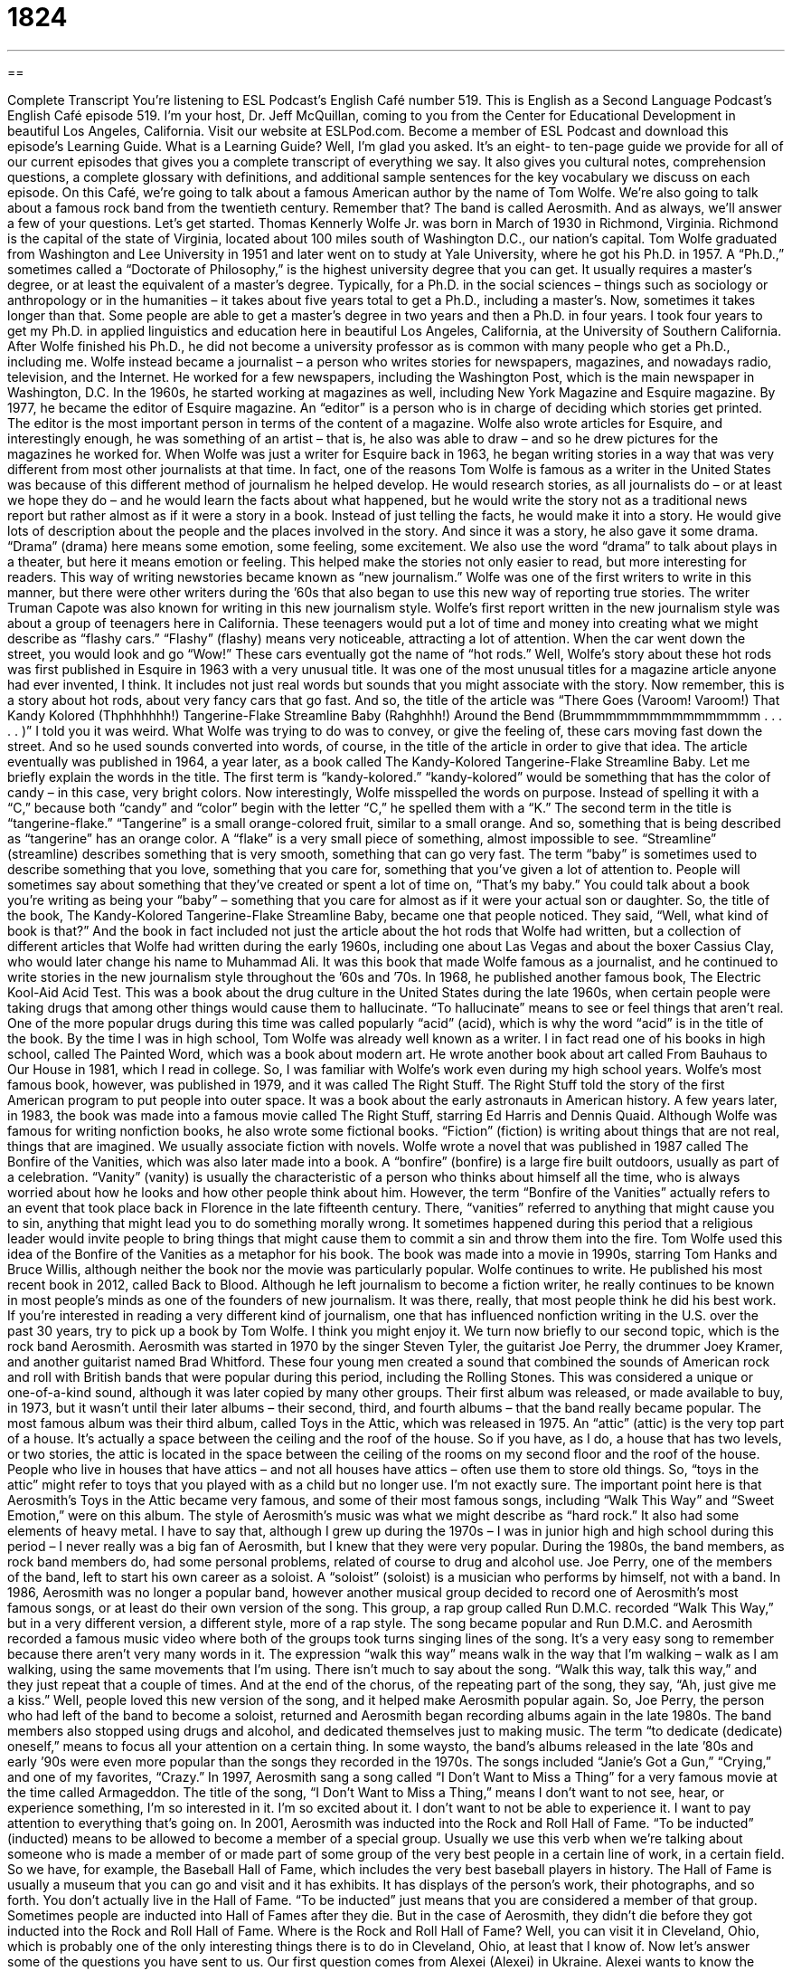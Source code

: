 = 1824
:toc: left
:toclevels: 3
:sectnums:
:stylesheet: ../../../myAdocCss.css

'''

== 

Complete Transcript
You’re listening to ESL Podcast’s English Café number 519.
This is English as a Second Language Podcast’s English Café episode 519. I’m your host, Dr. Jeff McQuillan, coming to you from the Center for Educational Development in beautiful Los Angeles, California.
Visit our website at ESLPod.com. Become a member of ESL Podcast and download this episode’s Learning Guide. What is a Learning Guide? Well, I’m glad you asked. It’s an eight- to ten-page guide we provide for all of our current episodes that gives you a complete transcript of everything we say. It also gives you cultural notes, comprehension questions, a complete glossary with definitions, and additional sample sentences for the key vocabulary we discuss on each episode.
On this Café, we’re going to talk about a famous American author by the name of Tom Wolfe. We’re also going to talk about a famous rock band from the twentieth century. Remember that? The band is called Aerosmith. And as always, we’ll answer a few of your questions. Let’s get started.
Thomas Kennerly Wolfe Jr. was born in March of 1930 in Richmond, Virginia. Richmond is the capital of the state of Virginia, located about 100 miles south of Washington D.C., our nation’s capital. Tom Wolfe graduated from Washington and Lee University in 1951 and later went on to study at Yale University, where he got his Ph.D. in 1957. A “Ph.D.,” sometimes called a “Doctorate of Philosophy,” is the highest university degree that you can get. It usually requires a master’s degree, or at least the equivalent of a master’s degree.
Typically, for a Ph.D. in the social sciences – things such as sociology or anthropology or in the humanities – it takes about five years total to get a Ph.D., including a master’s. Now, sometimes it takes longer than that. Some people are able to get a master’s degree in two years and then a Ph.D. in four years. I took four years to get my Ph.D. in applied linguistics and education here in beautiful Los Angeles, California, at the University of Southern California.
After Wolfe finished his Ph.D., he did not become a university professor as is common with many people who get a Ph.D., including me. Wolfe instead became a journalist – a person who writes stories for newspapers, magazines, and nowadays radio, television, and the Internet. He worked for a few newspapers, including the Washington Post, which is the main newspaper in Washington, D.C.
In the 1960s, he started working at magazines as well, including New York Magazine and Esquire magazine. By 1977, he became the editor of Esquire magazine. An “editor” is a person who is in charge of deciding which stories get printed. The editor is the most important person in terms of the content of a magazine. Wolfe also wrote articles for Esquire, and interestingly enough, he was something of an artist – that is, he also was able to draw – and so he drew pictures for the magazines he worked for.
When Wolfe was just a writer for Esquire back in 1963, he began writing stories in a way that was very different from most other journalists at that time. In fact, one of the reasons Tom Wolfe is famous as a writer in the United States was because of this different method of journalism he helped develop. He would research stories, as all journalists do – or at least we hope they do – and he would learn the facts about what happened, but he would write the story not as a traditional news report but rather almost as if it were a story in a book.
Instead of just telling the facts, he would make it into a story. He would give lots of description about the people and the places involved in the story. And since it was a story, he also gave it some drama. “Drama” (drama) here means some emotion, some feeling, some excitement. We also use the word “drama” to talk about plays in a theater, but here it means emotion or feeling. This helped make the stories not only easier to read, but more interesting for readers.
This way of writing newstories became known as “new journalism.” Wolfe was one of the first writers to write in this manner, but there were other writers during the ’60s that also began to use this new way of reporting true stories. The writer Truman Capote was also known for writing in this new journalism style.
Wolfe’s first report written in the new journalism style was about a group of teenagers here in California. These teenagers would put a lot of time and money into creating what we might describe as “flashy cars.” “Flashy” (flashy) means very noticeable, attracting a lot of attention. When the car went down the street, you would look and go “Wow!” These cars eventually got the name of “hot rods.”
Well, Wolfe’s story about these hot rods was first published in Esquire in 1963 with a very unusual title. It was one of the most unusual titles for a magazine article anyone had ever invented, I think. It includes not just real words but sounds that you might associate with the story. Now remember, this is a story about hot rods, about very fancy cars that go fast. And so, the title of the article was “There Goes (Varoom! Varoom!) That Kandy Kolored (Thphhhhhh!) Tangerine-Flake Streamline Baby (Rahghhh!) Around the Bend (Brummmmmmmmmmmmmmmm . . . . . )” I told you it was weird.
What Wolfe was trying to do was to convey, or give the feeling of, these cars moving fast down the street. And so he used sounds converted into words, of course, in the title of the article in order to give that idea. The article eventually was published in 1964, a year later, as a book called The Kandy-Kolored Tangerine-Flake Streamline Baby. Let me briefly explain the words in the title.
The first term is “kandy-kolored.” “kandy-kolored” would be something that has the color of candy – in this case, very bright colors. Now interestingly, Wolfe misspelled the words on purpose. Instead of spelling it with a “C,” because both “candy” and “color” begin with the letter “C,” he spelled them with a “K.” The second term in the title is “tangerine-flake.” “Tangerine” is a small orange-colored fruit, similar to a small orange. And so, something that is being described as “tangerine” has an orange color.
A “flake” is a very small piece of something, almost impossible to see. “Streamline” (streamline) describes something that is very smooth, something that can go very fast. The term “baby” is sometimes used to describe something that you love, something that you care for, something that you’ve given a lot of attention to. People will sometimes say about something that they’ve created or spent a lot of time on, “That’s my baby.” You could talk about a book you’re writing as being your “baby” – something that you care for almost as if it were your actual son or daughter.
So, the title of the book, The Kandy-Kolored Tangerine-Flake Streamline Baby, became one that people noticed. They said, “Well, what kind of book is that?” And the book in fact included not just the article about the hot rods that Wolfe had written, but a collection of different articles that Wolfe had written during the early 1960s, including one about Las Vegas and about the boxer Cassius Clay, who would later change his name to Muhammad Ali.
It was this book that made Wolfe famous as a journalist, and he continued to write stories in the new journalism style throughout the ’60s and ’70s. In 1968, he published another famous book, The Electric Kool-Aid Acid Test. This was a book about the drug culture in the United States during the late 1960s, when certain people were taking drugs that among other things would cause them to hallucinate. “To hallucinate” means to see or feel things that aren’t real.
One of the more popular drugs during this time was called popularly “acid” (acid), which is why the word “acid” is in the title of the book. By the time I was in high school, Tom Wolfe was already well known as a writer. I in fact read one of his books in high school, called The Painted Word, which was a book about modern art. He wrote another book about art called From Bauhaus to Our House in 1981, which I read in college. So, I was familiar with Wolfe’s work even during my high school years.
Wolfe’s most famous book, however, was published in 1979, and it was called The Right Stuff. The Right Stuff told the story of the first American program to put people into outer space. It was a book about the early astronauts in American history. A few years later, in 1983, the book was made into a famous movie called The Right Stuff, starring Ed Harris and Dennis Quaid.
Although Wolfe was famous for writing nonfiction books, he also wrote some fictional books. “Fiction” (fiction) is writing about things that are not real, things that are imagined. We usually associate fiction with novels. Wolfe wrote a novel that was published in 1987 called The Bonfire of the Vanities, which was also later made into a book. A “bonfire” (bonfire) is a large fire built outdoors, usually as part of a celebration. “Vanity” (vanity) is usually the characteristic of a person who thinks about himself all the time, who is always worried about how he looks and how other people think about him.
However, the term “Bonfire of the Vanities” actually refers to an event that took place back in Florence in the late fifteenth century. There, “vanities” referred to anything that might cause you to sin, anything that might lead you to do something morally wrong. It sometimes happened during this period that a religious leader would invite people to bring things that might cause them to commit a sin and throw them into the fire. Tom Wolfe used this idea of the Bonfire of the Vanities as a metaphor for his book. The book was made into a movie in 1990s, starring Tom Hanks and Bruce Willis, although neither the book nor the movie was particularly popular.
Wolfe continues to write. He published his most recent book in 2012, called Back to Blood. Although he left journalism to become a fiction writer, he really continues to be known in most people’s minds as one of the founders of new journalism. It was there, really, that most people think he did his best work. If you’re interested in reading a very different kind of journalism, one that has influenced nonfiction writing in the U.S. over the past 30 years, try to pick up a book by Tom Wolfe. I think you might enjoy it.
We turn now briefly to our second topic, which is the rock band Aerosmith. Aerosmith was started in 1970 by the singer Steven Tyler, the guitarist Joe Perry, the drummer Joey Kramer, and another guitarist named Brad Whitford. These four young men created a sound that combined the sounds of American rock and roll with British bands that were popular during this period, including the Rolling Stones. This was considered a unique or one-of-a-kind sound, although it was later copied by many other groups.
Their first album was released, or made available to buy, in 1973, but it wasn’t until their later albums – their second, third, and fourth albums – that the band really became popular. The most famous album was their third album, called Toys in the Attic, which was released in 1975. An “attic” (attic) is the very top part of a house. It’s actually a space between the ceiling and the roof of the house.
So if you have, as I do, a house that has two levels, or two stories, the attic is located in the space between the ceiling of the rooms on my second floor and the roof of the house. People who live in houses that have attics – and not all houses have attics – often use them to store old things. So, “toys in the attic” might refer to toys that you played with as a child but no longer use. I’m not exactly sure. The important point here is that Aerosmith’s Toys in the Attic became very famous, and some of their most famous songs, including “Walk This Way” and “Sweet Emotion,” were on this album.
The style of Aerosmith’s music was what we might describe as “hard rock.” It also had some elements of heavy metal. I have to say that, although I grew up during the 1970s – I was in junior high and high school during this period – I never really was a big fan of Aerosmith, but I knew that they were very popular. During the 1980s, the band members, as rock band members do, had some personal problems, related of course to drug and alcohol use. Joe Perry, one of the members of the band, left to start his own career as a soloist. A “soloist” (soloist) is a musician who performs by himself, not with a band.
In 1986, Aerosmith was no longer a popular band, however another musical group decided to record one of Aerosmith’s most famous songs, or at least do their own version of the song. This group, a rap group called Run D.M.C. recorded “Walk This Way,” but in a very different version, a different style, more of a rap style. The song became popular and Run D.M.C. and Aerosmith recorded a famous music video where both of the groups took turns singing lines of the song.
It’s a very easy song to remember because there aren’t very many words in it. The expression “walk this way” means walk in the way that I’m walking – walk as I am walking, using the same movements that I’m using. There isn’t much to say about the song. “Walk this way, talk this way,” and they just repeat that a couple of times. And at the end of the chorus, of the repeating part of the song, they say, “Ah, just give me a kiss.”
Well, people loved this new version of the song, and it helped make Aerosmith popular again. So, Joe Perry, the person who had left of the band to become a soloist, returned and Aerosmith began recording albums again in the late 1980s. The band members also stopped using drugs and alcohol, and dedicated themselves just to making music. The term “to dedicate (dedicate) oneself,” means to focus all your attention on a certain thing.
In some waysto, the band’s albums released in the late ’80s and early ’90s were even more popular than the songs they recorded in the 1970s. The songs included “Janie’s Got a Gun,” “Crying,” and one of my favorites, “Crazy.” In 1997, Aerosmith sang a song called “I Don’t Want to Miss a Thing” for a very famous movie at the time called Armageddon. The title of the song, “I Don’t Want to Miss a Thing,” means I don’t want to not see, hear, or experience something, I’m so interested in it. I’m so excited about it. I don’t want to not be able to experience it. I want to pay attention to everything that’s going on.
In 2001, Aerosmith was inducted into the Rock and Roll Hall of Fame. “To be inducted” (inducted) means to be allowed to become a member of a special group. Usually we use this verb when we’re talking about someone who is made a member of or made part of some group of the very best people in a certain line of work, in a certain field. So we have, for example, the Baseball Hall of Fame, which includes the very best baseball players in history. The Hall of Fame is usually a museum that you can go and visit and it has exhibits. It has displays of the person’s work, their photographs, and so forth.
You don’t actually live in the Hall of Fame. “To be inducted” just means that you are considered a member of that group. Sometimes people are inducted into Hall of Fames after they die. But in the case of Aerosmith, they didn’t die before they got inducted into the Rock and Roll Hall of Fame. Where is the Rock and Roll Hall of Fame? Well, you can visit it in Cleveland, Ohio, which is probably one of the only interesting things there is to do in Cleveland, Ohio, at least that I know of.
Now let’s answer some of the questions you have sent to us.
Our first question comes from Alexei (Alexei) in Ukraine. Alexei wants to know the difference between “convince” and “compel.” “To convince” (convince) means to cause someone to believe that something is true or to get someone to agree with you about something. “I want to convince you that the Los Angeles Dodgers is the best baseball team in America.” I’m going to give you reasons why you should believe that is true. I want to convince you.
“To compel” (compel) is very different. “To compel” is to force someone to do something. “I’m going to compel you to leave this room.” Maybe I’ll take a chair and start threatening you in order to force you, to make you leave this room. Often, we use this word, this verb, when we’re talking about, say, the police or the government “compelling” someone to do something. They’re forcing them to do something. They have no choice, or I suppose if they don’t do it, their choice is to go to prison, to go to jail.
Now, interestingly enough, when this verb becomes an adjective, “compelling,” it means very interesting, so interesting you can’t stop reading or you can’t stop watching or you can stop listening to it. So, if someone says, “This book is compelling,” he means this book is so good, so interesting, or perhaps contains a message so powerful that you have to pay attention to it. It doesn’t mean that it forces you to do something, unless I suppose you consider it to be forcing you to pay attention, but it’s forcing you to pay attention because it’s so interesting, it’s so important, or so powerful.
I apologize for my voice today. I’m not sure why I’m not able to talk without sounding like I’m a frog.
Gian Paolo (Gian Paolo) in Italy wants to know the difference between the words “latter” (latter) and (last). Well, let me start with the last word I mentioned there, the word “last.” “Last” means final, something that comes at the end or after all the other items in a sequence.
Let’s say I’m going to drink three cups of coffee this morning. The third cup of coffee is my “last” cup. It’s the final one. There will be no other cups of coffee that I will drink this morning. Your wife may tell you, “This is the last time I’m going to remind you about our anniversary.” She means she’s not going to remind you again. She’s not going to say anything else to you again. This is the last time, the final time. Maybe she’s reminded you ten times before. Well, this is the last time. The 11th time is the final time, in this example.
“Latter” means the second of two things or two groups of things. The word “latter” is usually paired with the word “former” (former). An example will make this word easier to understand. “I have a choice between chicken and beef for dinner tonight. I want the latter.” That means I want the second of those two options, those two choices, which is beef. I could say, “You know what? Actually, I want the former.” That would mean I would want chicken. “Former” is the first of two things. “Latter” is the second of two things.
Now, don’t confuse “latter” with another word that is pronounced exactly the same, which is (ladder). That “ladder” is a set of the steps that you climb to get up on top of your house or high up on the side of a building. Many people think that these words should be pronounced differently, and sometimes you will hear people over-pronounce the words when there might be some confusion. That is they will pronounce them in a way that we wouldn’t normally pronounce them.
They’ll say, for example, the “latter.” Notice how that’s different than “latter.” Or they might say, if they’re referring to the thing that you climb up to get to the top of your house, a “ladder” instead of “ladder.” However, in normal conversation these two words are pronounced the same.
Our last question today comes from Vitor (Vitor) in Brazil. The question has to do, interestingly enough, with a concept that is related to the ones we just mentioned. The word is “ultimate” (ultimate).
“Ultimate” can, in some instances, mean the same as “last” or “final.” Usually, you’ll hear the word “ultimate” with the words “goal” or “aim” or “purpose” when it means “last” or “final” and it really has the connotation of meaning “the most important.” “My ultimate goal is to retire in Hawaii.” I have lots of goals. I have lots of aims. I have lots of purposes, but the most important – the one at the end of all those other purposes and goals – is to retire in Hawaii when I’m ready to retire, when I’m ready to stop working.
So, even though if you look this word up in the dictionary, you’ll see the word “final” as one of the definitions, it’s usually used in a way that means a little bit more than just final. It often means “most important,” which is another definition of this word – “the greatest,” or perhaps “most extreme.”
Nowadays people will often use “ultimate” not as an adjective but as a noun. They’ll say, “This is the ultimate (in something).” “This is the ultimate in cars” – that means this is the very best car you can possibly find. It’s the greatest car. Or you could say, “This restaurant is the ultimate in fine dining.” It’s the very best restaurant possible to get a very good meal, which of course is the reason you go to a restaurant, right?
If you have a question or comment, you can email us. Our email address is eslpod@eslpod.com.
From Los Angeles, California, I’m Jeff McQuillan. Thank you for listening. Come back and listen to us again right here on the English Café.
ESL Podcast’s English Café is written and produced by Dr. Jeff McQuillan and
Dr. Lucy Tse. This podcast is copyright 2015 by the Center for Educational
Development.
Glossary
journalist – a person whose job is to write news stories for newspapers or magazines, radio or television news programs, or news websites
* Natasha was one of the few journalists who had been allowed to interview the President because she was known for being honest and fair in her reporting.
to research – to study and learn about something in great detail in order to find the truth or to get a better understanding
* Before buying a new car, it’s recommended that people research the different cars on the market to make sure they buy the one that is best for them.
drama – events, situations, or circumstances with a lot of emotion, feeling, and/or excitement
* Giovanni got tired of his girlfriend’s screaming and crying without any real reason and her need for constant drama in their relationship.
flashy – something that is very noticeable and attracting a lot of attention, usually because it looks very expensive
* The chairman came to the reception in a very flashy new sports car, getting everyone to notice his arrival.
streamline – something very smooth and that allows air to flow easily past it, making the object very fast
* The airline’s newest airplane is incredibly streamlined, and not only flies faster than the older airplanes, but also looks much more modern.
to hallucinate – to see, hear, or feel things that are not real, usually as a result of taking a drug or other substance
* People who have not had enough sleep for long periods of time sometimes begin to hallucinate, hearing or seeing things that are not really there.
fiction – story; a form of writing that describes people and things that are not real
* June doesn’t read any fiction, preferring to read books about real-life events.
bonfire – a large fire built outdoors used for celebrations or to signal for help
* After the big game, the fans got together at the beach and built a bonfire to keep them warm while they celebrated the team’s win.
unique – with nothing else like it; unlike anything else
* After being complimented on how unique her earrings were, Elianna explained that she had made them herself.
soloist – a musician who performs by him or herself while no one else plays; a musician who performs alone and not with a group
* The soloist is a classically-trained violinist who had been performing for over 10 years to sold-out crowds.
to dedicate (oneself) – to focus all of one’s attention on doing something; to give all of one’s time and energy to doing or achieving something
* Yuko decided she was going to run a marathon in just over two months, so she dedicated herself to running every day to be ready for the race.
to be inducted – to be admitted into a group or organization; to be allowed to enter into a special group
* All members are invited to join and inducted into our club at a special ceremony.
to convince – to cause someone to believe that something is true; to cause someone to agree to do something
* How do we convince Benoit to lend us money to open a new restaurant?
to compel – to force someone to do something
* The law compels everyone to pay income taxes on their earnings.
latter – relating to or being the second of two things or groups
* Our family owns a car and a truck, and the latter is always in need of repairs.
last – after all others; at the end
* Janice attended three colleges and graduated with a nursing degree from the last.
ultimate – greatest or most extreme; happening or coming at the end of a process or a series of events
* This is the ultimate dessert! It has ice cream, cookies, cake, candy, and strawberries in one dish.
What Insiders Know
The American Theater Hall of Fame
The American Theater Hall of Fame was founded in 1971 in New York City. A “hall of fame” is an organization that honors the best in the history of a particular area, such as a sport or a form of art. In this case, the American Theater Hall of Fame honors people involved in the “theater,” performances on stage.
“Inductees” (people who are honored and included) are selected among the groups of people who contribute to theater, including actors, “playwrights” (people who writes plays), songwriters, “set designers” (people who create what audiences see on stage), “directors” (people in charge of how a play is performed), and “producers” (people who manage and find money for a production). All inductees must have had long careers on Broadway, or in the theater business, for at least 25 years. They must also have at least five major theatrical “credits” (being listed as being responsible for a certain part of a production). Selections are made with the help of about 400 “voting” (giving their opinion) members.
The American Theater Hall of Fame was founded by four men: Earl Blackwell, James M. Nederlander, Gerard Oestreicher, and L. Arnold Weissberger. Their wish was to honor “lifetime achievement” (what one has accomplished in one’s lifetime) in the American Theater. The “induction ceremony” (official event where new members are allowed into an organization) takes place at the Gershwin Theatre in New York City. At the theater, you’ll find “plaques” (flat, thin pieces of metal or wood with writing on it that are used especially as a reminder of something) containing the names of the inductees hung on the walls.
Many famous actors and performers have been inducted into the American Theater Hall of Fame. Actors include Al Pacino and James Earl Jones. Singers and “composers” (writers of music) include Barbara Streissand and George Gershwin.